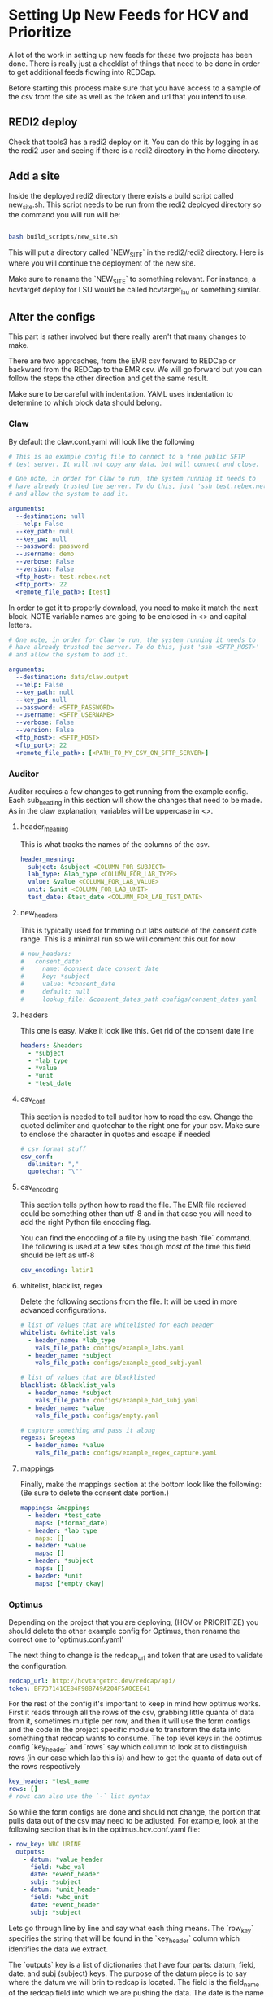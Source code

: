 * Setting Up New Feeds for HCV and Prioritize
A lot of the work in setting up new feeds for these two projects has been done.
There is really just a checklist of things that need to be done in order to get
additional feeds flowing into REDCap.

Before starting this process make sure that you have access to a sample of the 
csv from the site as well as the token and url that you intend to use.

** REDI2 deploy
Check that tools3 has a redi2 deploy on it. You can do this by logging in as the
redi2 user and seeing if there is a redi2 directory in the home directory.

** Add a site
Inside the deployed redi2 directory there exists a build script called new_site.sh.
This script needs to be run from the redi2 deployed directory so the command you will
run will be:

#+BEGIN_SRC bash

bash build_scripts/new_site.sh

#+END_SRC

This will put a directory called `NEW_SITE` in the redi2/redi2 directory.
Here is where you will continue the deployment of the new site.

Make sure to rename the `NEW_SITE` to something relevant. For instance, a hcvtarget
deploy for LSU would be called hcvtarget_lsu or something similar.
** Alter the configs
This part is rather involved but there really aren't that many changes to make. 

There are two approaches, from the EMR csv forward to REDCap or backward from the
REDCap to the EMR csv. We will go forward but you can follow the steps the other
direction and get the same result.


Make sure to be careful with indentation. YAML uses indentation to determine to which
block data should belong.

*** Claw
By default the claw.conf.yaml will look like the following
#+BEGIN_SRC yaml
# This is an example config file to connect to a free public SFTP
# test server. It will not copy any data, but will connect and close.

# One note, in order for Claw to run, the system running it needs to
# have already trusted the server. To do this, just 'ssh test.rebex.net'
# and allow the system to add it.

arguments:
  --destination: null 
  --help: False
  --key_path: null
  --key_pw: null
  --password: password 
  --username: demo 
  --verbose: False
  --version: False
  <ftp_host>: test.rebex.net
  <ftp_port>: 22
  <remote_file_path>: [test] 

#+END_SRC

In order to get it to properly download, you need to make it match the next block. NOTE variable
names are going to be enclosed in <> and capital letters.
#+BEGIN_SRC yaml
# One note, in order for Claw to run, the system running it needs to
# have already trusted the server. To do this, just 'ssh <SFTP_HOST>'
# and allow the system to add it.

arguments:
  --destination: data/claw.output 
  --help: False
  --key_path: null
  --key_pw: null
  --password: <SFTP_PASSWORD>
  --username: <SFTP_USERNAME>
  --verbose: False
  --version: False
  <ftp_host>: <SFTP_HOST>
  <ftp_port>: 22
  <remote_file_path>: [<PATH_TO_MY_CSV_ON_SFTP_SERVER>] 

#+END_SRC
*** Auditor
Auditor requires a few changes to get running from the example config. Each
sub_heading in this section will show the changes that need to be made. As in the
claw explanation, variables will be uppercase in <>.

**** header_meaning
This is what tracks the names of the columns of the csv.
#+BEGIN_SRC yaml
header_meaning:
  subject: &subject <COLUMN_FOR_SUBJECT>
  lab_type: &lab_type <COLUMN_FOR_LAB_TYPE>
  value: &value <COLUMN_FOR_LAB_VALUE>
  unit: &unit <COLUMN_FOR_LAB_UNIT>
  test_date: &test_date <COLUMN_FOR_LAB_TEST_DATE>
#+END_SRC
**** new_headers
This is typically used for trimming out labs outside of the consent date range. This
is a minimal run so we will comment this out for now
#+BEGIN_SRC yaml
# new_headers:
#   consent_date: 
#     name: &consent_date consent_date
#     key: *subject
#     value: *consent_date
#     default: null
#     lookup_file: &consent_dates_path configs/consent_dates.yaml
#+END_SRC
**** headers
This one is easy. Make it look like this. Get rid of the consent date line
#+BEGIN_SRC yaml
headers: &headers
  - *subject
  - *lab_type
  - *value
  - *unit
  - *test_date
#+END_SRC
**** csv_conf
This section is needed to tell auditor how to read the csv. Change the quoted delimiter and quotechar
to the right one for your csv. Make sure to enclose the character in quotes and escape if needed
#+BEGIN_SRC yaml
# csv format stuff
csv_conf:
  delimiter: ","
  quotechar: "\""
#+END_SRC
**** csv_encoding
This section tells python how to read the file. The EMR file recieved could be something other
than utf-8 and in that case you will need to add the right Python file encoding flag.

You can find the encoding of a file by using the bash `file` command. The following is used
at a few sites though most of the time this field should be left as utf-8
#+BEGIN_SRC yaml
csv_encoding: latin1
#+END_SRC
**** whitelist, blacklist, regex
Delete the following sections from the file. It will be used in more advanced configurations.

#+BEGIN_SRC yaml
# list of values that are whitelisted for each header
whitelist: &whitelist_vals
  - header_name: *lab_type
    vals_file_path: configs/example_labs.yaml
  - header_name: *subject
    vals_file_path: configs/example_good_subj.yaml

# list of values that are blacklisted
blacklist: &blacklist_vals
  - header_name: *subject
    vals_file_path: configs/example_bad_subj.yaml
  - header_name: *value
    vals_file_path: configs/empty.yaml

# capture something and pass it along
regexs: &regexs
  - header_name: *value
    vals_file_path: configs/example_regex_capture.yaml
#+END_SRC
**** mappings
Finally, make the mappings section at the bottom look like the following:
(Be sure to delete the consent date portion.)
#+BEGIN_SRC yaml
mappings: &mappings
  - header: *test_date
    maps: [*format_date]
  - header: *lab_type
    maps: []
  - header: *value
    maps: []
  - header: *subject
    maps: []
  - header: *unit
    maps: [*empty_okay]
#+END_SRC
*** Optimus
Depending on the project that you are deploying, (HCV or PRIORITIZE) you should delete the other
example config for Optimus, then rename the correct one to 'optimus.conf.yaml'

The next thing to change is the redcap_url and token that are used to validate the configuration.
#+BEGIN_SRC yaml
redcap_url: http://hcvtargetrc.dev/redcap/api/
token: BF737141CE84F98B749A204F5A0CEE41
#+END_SRC


For the rest of the config it's important to keep in mind how optimus works. First it reads through
all the rows of the csv, grabbing little quanta of data from it, sometimes multiple per row, and then
it will use the form configs and the code in the project specific module to transform the data into
something that redcap wants to consume. The top level keys in the optimus config `key_header` and
`rows` say which column to look at to distinguish rows (in our case which lab this is) and how to get
the quanta of data out of the rows respectively

#+BEGIN_SRC yaml
key_header: *test_name
rows: []
# rows can also use the `-` list syntax
#+END_SRC

So while the form configs are done and should not change, the portion that pulls data out of the csv
may need to be adjusted. For example, look at the following section that is in the optimus.hcv.conf.yaml
file:

#+BEGIN_SRC yaml
  - row_key: WBC URINE
    outputs:
      - datum: *value_header
        field: *wbc_val
        date: *event_header
        subj: *subject
      - datum: *unit_header
        field: *wbc_unit
        date: *event_header
        subj: *subject
#+END_SRC

Lets go through line by line and say what each thing means. The `row_key` specifies the string that will
be found in the `key_header` column which identifies the data we extract.

The `outputs` key is a list of dictionaries that have four parts: datum, field, date, and subj (subject) keys. 
The purpose of the datum piece is to say where the datum we will brin to redcap is located. The field is 
the field_name of the redcap field into which we are pushing the data. The date is the name of the column that
specifies when the data was generated (important for longitudinal projects). And finally the subj field indicates
which column contains the subject identifier field.

When building out a new site the main thing that may need to change here is the `row_key` field for each piece of
data. So in the preceding example if 'wbc_im_lborres' needs to come from a row in a csv that has a lab named something
other than 'WBC URINE' then change that string to the right one.

*** Lineman
Lineman requires very few changes to get working. Just make the following section in the
config have the proper API URL and token. The following is what will be in those
two places by default:

#+BEGIN_SRC yaml

token: BF737141CE84F98B749A204F5A0CEE41
redcap_url: http://hcvtargetrc.dev/redcap/api/

#+END_SRC

*** Pigeon
Pigeon requires very few changes to get working. Just make the following section in the
config have the proper API URL and token. The following is what will be in those
two places by default: 

#+BEGIN_SRC yaml

token: BF737141CE84F98B749A204F5A0CEE41
redcap_url: http://hcvtargetrc.dev/redcap/api/

#+END_SRC
** Alter the run.sh file
The run.sh file in the site root should not need to be changed at all for Install 1. Make sure that if you
want to do a 'dry' run to comment out the pigeon portion which will change data in the REDCap project.

If you did install 2 on a disconnected system, the following needs to be added to the run.sh:
#+BEGIN_SRC bash
source ../correct_path.env
#+END_SRC

This can be added anywhere before any of the python tools are called, but to be safe, just add
it right after the virtual environment is sourced
** Add the cron job
Finally add the job to the cron tab using `crontab -e`

To be safe, make sure that there are 60 minutes between runs. This is in case the Pigeon run needs
to fail over to the Singles Upload Strategy.

The script that should be run is as follows: 

#+BEGIN_SRC bash
echo "cd /data/redi/redi2/redi2/<MY_SITE>; bash run.sh" | bash
#+END_SRC

